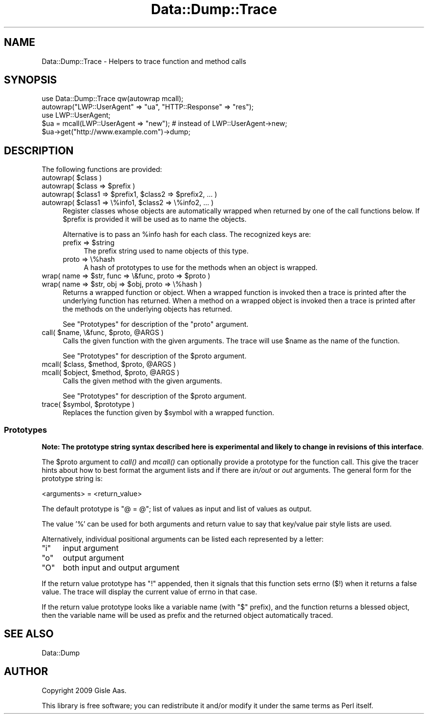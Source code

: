 .\" Automatically generated by Pod::Man 4.09 (Pod::Simple 3.35)
.\"
.\" Standard preamble:
.\" ========================================================================
.de Sp \" Vertical space (when we can't use .PP)
.if t .sp .5v
.if n .sp
..
.de Vb \" Begin verbatim text
.ft CW
.nf
.ne \\$1
..
.de Ve \" End verbatim text
.ft R
.fi
..
.\" Set up some character translations and predefined strings.  \*(-- will
.\" give an unbreakable dash, \*(PI will give pi, \*(L" will give a left
.\" double quote, and \*(R" will give a right double quote.  \*(C+ will
.\" give a nicer C++.  Capital omega is used to do unbreakable dashes and
.\" therefore won't be available.  \*(C` and \*(C' expand to `' in nroff,
.\" nothing in troff, for use with C<>.
.tr \(*W-
.ds C+ C\v'-.1v'\h'-1p'\s-2+\h'-1p'+\s0\v'.1v'\h'-1p'
.ie n \{\
.    ds -- \(*W-
.    ds PI pi
.    if (\n(.H=4u)&(1m=24u) .ds -- \(*W\h'-12u'\(*W\h'-12u'-\" diablo 10 pitch
.    if (\n(.H=4u)&(1m=20u) .ds -- \(*W\h'-12u'\(*W\h'-8u'-\"  diablo 12 pitch
.    ds L" ""
.    ds R" ""
.    ds C` ""
.    ds C' ""
'br\}
.el\{\
.    ds -- \|\(em\|
.    ds PI \(*p
.    ds L" ``
.    ds R" ''
.    ds C`
.    ds C'
'br\}
.\"
.\" Escape single quotes in literal strings from groff's Unicode transform.
.ie \n(.g .ds Aq \(aq
.el       .ds Aq '
.\"
.\" If the F register is >0, we'll generate index entries on stderr for
.\" titles (.TH), headers (.SH), subsections (.SS), items (.Ip), and index
.\" entries marked with X<> in POD.  Of course, you'll have to process the
.\" output yourself in some meaningful fashion.
.\"
.\" Avoid warning from groff about undefined register 'F'.
.de IX
..
.if !\nF .nr F 0
.if \nF>0 \{\
.    de IX
.    tm Index:\\$1\t\\n%\t"\\$2"
..
.    if !\nF==2 \{\
.        nr % 0
.        nr F 2
.    \}
.\}
.\" ========================================================================
.\"
.IX Title "Data::Dump::Trace 3"
.TH Data::Dump::Trace 3 "2013-05-16" "perl v5.26.3" "User Contributed Perl Documentation"
.\" For nroff, turn off justification.  Always turn off hyphenation; it makes
.\" way too many mistakes in technical documents.
.if n .ad l
.nh
.SH "NAME"
Data::Dump::Trace \- Helpers to trace function and method calls
.SH "SYNOPSIS"
.IX Header "SYNOPSIS"
.Vb 1
\&  use Data::Dump::Trace qw(autowrap mcall);
\&
\&  autowrap("LWP::UserAgent" => "ua", "HTTP::Response" => "res");
\&
\&  use LWP::UserAgent;
\&  $ua = mcall(LWP::UserAgent => "new");      # instead of LWP::UserAgent\->new;
\&  $ua\->get("http://www.example.com")\->dump;
.Ve
.SH "DESCRIPTION"
.IX Header "DESCRIPTION"
The following functions are provided:
.ie n .IP "autowrap( $class )" 4
.el .IP "autowrap( \f(CW$class\fR )" 4
.IX Item "autowrap( $class )"
.PD 0
.ie n .IP "autowrap( $class => $prefix )" 4
.el .IP "autowrap( \f(CW$class\fR => \f(CW$prefix\fR )" 4
.IX Item "autowrap( $class => $prefix )"
.ie n .IP "autowrap( $class1 => $prefix1,  $class2 => $prefix2, ... )" 4
.el .IP "autowrap( \f(CW$class1\fR => \f(CW$prefix1\fR,  \f(CW$class2\fR => \f(CW$prefix2\fR, ... )" 4
.IX Item "autowrap( $class1 => $prefix1, $class2 => $prefix2, ... )"
.ie n .IP "autowrap( $class1 => \e%info1, $class2 => \e%info2, ... )" 4
.el .IP "autowrap( \f(CW$class1\fR => \e%info1, \f(CW$class2\fR => \e%info2, ... )" 4
.IX Item "autowrap( $class1 => %info1, $class2 => %info2, ... )"
.PD
Register classes whose objects are automatically wrapped when
returned by one of the call functions below.  If \f(CW$prefix\fR is provided
it will be used as to name the objects.
.Sp
Alternative is to pass an \f(CW%info\fR hash for each class.  The recognized keys are:
.RS 4
.ie n .IP "prefix => $string" 4
.el .IP "prefix => \f(CW$string\fR" 4
.IX Item "prefix => $string"
The prefix string used to name objects of this type.
.IP "proto => \e%hash" 4
.IX Item "proto => %hash"
A hash of prototypes to use for the methods when an object is wrapped.
.RE
.RS 4
.RE
.ie n .IP "wrap( name => $str, func => \e&func, proto => $proto )" 4
.el .IP "wrap( name => \f(CW$str\fR, func => \e&func, proto => \f(CW$proto\fR )" 4
.IX Item "wrap( name => $str, func => &func, proto => $proto )"
.PD 0
.ie n .IP "wrap( name => $str, obj => $obj, proto => \e%hash )" 4
.el .IP "wrap( name => \f(CW$str\fR, obj => \f(CW$obj\fR, proto => \e%hash )" 4
.IX Item "wrap( name => $str, obj => $obj, proto => %hash )"
.PD
Returns a wrapped function or object.  When a wrapped function is
invoked then a trace is printed after the underlying function has returned.
When a method on a wrapped object is invoked then a trace is printed
after the methods on the underlying objects has returned.
.Sp
See \*(L"Prototypes\*(R" for description of the \f(CW\*(C`proto\*(C'\fR argument.
.ie n .IP "call( $name, \e&func, $proto, @ARGS )" 4
.el .IP "call( \f(CW$name\fR, \e&func, \f(CW$proto\fR, \f(CW@ARGS\fR )" 4
.IX Item "call( $name, &func, $proto, @ARGS )"
Calls the given function with the given arguments.  The trace will use
\&\f(CW$name\fR as the name of the function.
.Sp
See \*(L"Prototypes\*(R" for description of the \f(CW$proto\fR argument.
.ie n .IP "mcall( $class, $method, $proto, @ARGS )" 4
.el .IP "mcall( \f(CW$class\fR, \f(CW$method\fR, \f(CW$proto\fR, \f(CW@ARGS\fR )" 4
.IX Item "mcall( $class, $method, $proto, @ARGS )"
.PD 0
.ie n .IP "mcall( $object, $method, $proto, @ARGS )" 4
.el .IP "mcall( \f(CW$object\fR, \f(CW$method\fR, \f(CW$proto\fR, \f(CW@ARGS\fR )" 4
.IX Item "mcall( $object, $method, $proto, @ARGS )"
.PD
Calls the given method with the given arguments.
.Sp
See \*(L"Prototypes\*(R" for description of the \f(CW$proto\fR argument.
.ie n .IP "trace( $symbol, $prototype )" 4
.el .IP "trace( \f(CW$symbol\fR, \f(CW$prototype\fR )" 4
.IX Item "trace( $symbol, $prototype )"
Replaces the function given by \f(CW$symbol\fR with a wrapped function.
.SS "Prototypes"
.IX Subsection "Prototypes"
\&\fBNote: The prototype string syntax described here is experimental and
likely to change in revisions of this interface\fR.
.PP
The \f(CW$proto\fR argument to \fIcall()\fR and \fImcall()\fR can optionally provide a
prototype for the function call.  This give the tracer hints about how
to best format the argument lists and if there are \fIin/out\fR or \fIout\fR
arguments.  The general form for the prototype string is:
.PP
.Vb 1
\&   <arguments> = <return_value>
.Ve
.PP
The default prototype is \*(L"@ = @\*(R"; list of values as input and list of
values as output.
.PP
The value '%' can be used for both arguments and return value to say
that key/value pair style lists are used.
.PP
Alternatively, individual positional arguments can be listed each
represented by a letter:
.ie n .IP """i""" 4
.el .IP "\f(CWi\fR" 4
.IX Item "i"
input argument
.ie n .IP """o""" 4
.el .IP "\f(CWo\fR" 4
.IX Item "o"
output argument
.ie n .IP """O""" 4
.el .IP "\f(CWO\fR" 4
.IX Item "O"
both input and output argument
.PP
If the return value prototype has \f(CW\*(C`!\*(C'\fR appended, then it signals that
this function sets errno ($!) when it returns a false value.  The
trace will display the current value of errno in that case.
.PP
If the return value prototype looks like a variable name (with \f(CW\*(C`$\*(C'\fR
prefix), and the function returns a blessed object, then the variable
name will be used as prefix and the returned object automatically
traced.
.SH "SEE ALSO"
.IX Header "SEE ALSO"
Data::Dump
.SH "AUTHOR"
.IX Header "AUTHOR"
Copyright 2009 Gisle Aas.
.PP
This library is free software; you can redistribute it and/or
modify it under the same terms as Perl itself.
